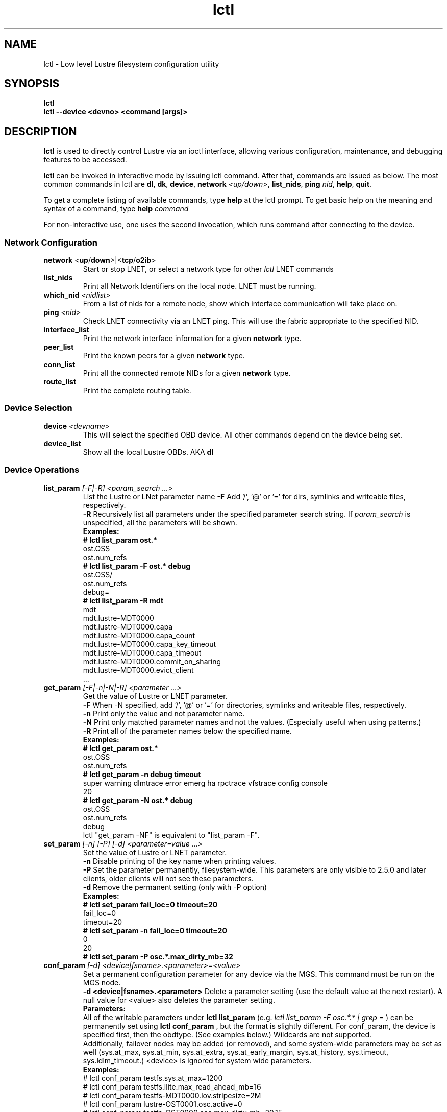 .TH lctl 1 "2016 Sep 8" Lustre "configuration utilities"
.SH NAME
lctl \- Low level Lustre filesystem configuration utility
.SH SYNOPSIS
.br
.B lctl
.br
.B lctl --device <devno> <command [args]>
.br
.SH DESCRIPTION
.B lctl
is used to directly control Lustre via an ioctl interface, allowing
various configuration, maintenance, and debugging features to be accessed.

.B lctl
can be invoked in interactive mode by issuing lctl command. After that, commands are issued as below. The most common commands in lctl are
.BR dl ,
.BR dk ,
.BR device ,
.B network
.IR <up/down> ,
.BR list_nids ,
.B ping
.IR nid ,
.BR help ,
.BR quit .

To get a complete listing of available commands, type
.B help
at the lctl prompt.  To get basic help on the meaning and syntax of a
command, type
.B help
.I command
.  Command completion is activated with the TAB key, and command history is available via the up- and down-arrow keys.

For non-interactive use, one uses the second invocation, which runs command after connecting to the device.

.SS Network Configuration
.TP
.BR network " <" up / down >|< tcp / o2ib >
Start or stop LNET, or select a network type for other
.I lctl
LNET commands
.TP
.BI list_nids
Print all Network Identifiers on the local node. LNET must be running.
.TP
.BI which_nid " <nidlist>"
From a list of nids for a remote node, show which interface communication
will take place on.
.TP
.BI ping " <nid> "
Check LNET connectivity via an LNET ping. This will use the fabric
appropriate to the specified NID.
.TP
.BI interface_list
Print the network interface information for a given
.B network
type.
.TP
.BI peer_list
Print the known peers for a given
.B network
type.
.TP
.BI conn_list
Print all the connected remote NIDs for a given
.B network
type.
.TP
.BI route_list
Print the complete routing table.
.PP
.SS Device Selection
.TP
.BI device " <devname> "
This will select the specified OBD device.  All other commands depend on the device being set.
.TP
.BI device_list
Show all the local Lustre OBDs. AKA
.B dl
.PP
.SS Device Operations
.TP
.BI list_param " [-F|-R] <param_search ...>"
List the Lustre or LNet parameter name
.B -F
Add '/', '@' or '=' for dirs, symlinks and writeable files, respectively.
.br
.B -R
Recursively list all parameters under the specified parameter search string. If
.I param_search
is unspecified, all the parameters will be shown.
.br
.B Examples:
.br
.B
# lctl list_param ost.*
.br
  ost.OSS
.br
  ost.num_refs
.br
.B
# lctl list_param -F ost.* debug
.br
  ost.OSS/
.br
  ost.num_refs
.br
  debug=
.br
.B
# lctl list_param -R mdt
.br
  mdt
.br
  mdt.lustre-MDT0000
.br
  mdt.lustre-MDT0000.capa
.br
  mdt.lustre-MDT0000.capa_count
.br
  mdt.lustre-MDT0000.capa_key_timeout
.br
  mdt.lustre-MDT0000.capa_timeout
.br
  mdt.lustre-MDT0000.commit_on_sharing
.br
  mdt.lustre-MDT0000.evict_client
.br
  ...
.TP
.BI get_param " [-F|-n|-N|-R] <parameter ...>"
Get the value of Lustre or LNET parameter.
.br
.B -F
When -N specified, add '/', '@' or '=' for directories, symlinks and writeable files, respectively.
.br
.br
.B -n
Print only the value and not parameter name.
.br
.B -N
Print only matched parameter names and not the values. (Especially useful when using patterns.)
.br
.B -R
Print all of the parameter names below the specified name.
.br
.B Examples:
.br
.B
# lctl get_param ost.*
.br
  ost.OSS
.br
  ost.num_refs
.br
.B
# lctl get_param -n debug timeout
.br
  super warning dlmtrace error emerg ha rpctrace vfstrace config console
.br
  20
.br
.B
# lctl get_param -N ost.* debug
.br
  ost.OSS
.br
  ost.num_refs
.br
  debug
.br
lctl "get_param -NF" is equivalent to "list_param -F".
.TP
.BI set_param " [-n] [-P] [-d] <parameter=value ...>"
Set the value of Lustre or LNET parameter.
.br
.B -n
Disable printing of the key name when printing values.
.br
.B -P
Set the parameter permanently, filesystem-wide.
This parameters are only visible to 2.5.0 and later clients, older clients will not see these parameters.
.br
.B -d
Remove the permanent setting (only with -P option)
.br
.B Examples:
.br
.B
# lctl set_param fail_loc=0 timeout=20
.br
  fail_loc=0
.br
  timeout=20
.br
.B
# lctl set_param -n fail_loc=0 timeout=20
.br
  0
.br
  20
.br
.B
# lctl set_param -P osc.*.max_dirty_mb=32
.br
.TP
.BI conf_param " [-d] <device|fsname>.<parameter>=<value>"
Set a permanent configuration parameter for any device via the MGS.  This
command must be run on the MGS node.
.br
.B -d <device|fsname>.<parameter>
Delete a parameter setting (use the default value at the next restart).  A null value for <value> also deletes the parameter setting.
.br
.B Parameters:
.br
All of the writable parameters under
.B lctl list_param
(e.g.
.I lctl list_param -F osc.*.* | grep =
) can be permanently set using
.B lctl conf_param
, but the format is slightly different.  For conf_param, the device is specified first, then the obdtype. (See examples below.)  Wildcards are not supported.
.br
Additionally, failover nodes may be added (or removed), and some system-wide parameters may be set as well (sys.at_max, sys.at_min, sys.at_extra, sys.at_early_margin, sys.at_history, sys.timeout, sys.ldlm_timeout.)  <device> is ignored for system wide parameters.
.br
.B Examples:
.br
# lctl conf_param testfs.sys.at_max=1200
.br
# lctl conf_param testfs.llite.max_read_ahead_mb=16
.br
# lctl conf_param testfs-MDT0000.lov.stripesize=2M
.br
# lctl conf_param lustre-OST0001.osc.active=0
.br
# lctl conf_param testfs-OST0000.osc.max_dirty_mb=29.15
.br
# lctl conf_param testfs-OST0000.ost.client_cache_seconds=15
.br
# lctl conf_param testfs-OST0000.failover.node=1.2.3.4@tcp1
.TP
.BI activate
Reactivate an import after deactivating, below.  This setting is only effective until the next restart (see
.B conf_param
).
.TP
.BI deactivate
Deactivate an import, in particular meaning do not assign new file stripes
to an OSC.  This command should be used on the OSC in the MDT LOV
corresponding to a failed OST device, to prevent further attempts at
communication with the failed OST.
.TP
.BI abort_recovery
Abort the recovery process on a restarting MDT or OST device
.PP
.SS Virtual Block Device Operation
Lustre is able to emulate a virtual block device upon regular file. It is necessary to be used when you are trying to setup a swap space via file.
.TP
.BI blockdev_attach " <file name> <device node>"
Attach the lustre regular file to a block device. If the device node is not existent, lctl will create it \- it is recommended to create it by lctl since the emulator uses a dynamical major number.
.TP
.BI blockdev_detach " <device node>"
Detach the virtual block device.
.TP
.BI blockdev_info " <device node>"
Acquire which lustre file was attached to the device node.
.PP
.SS Changelogs
.TP
.BI changelog_register " [-n]"
Register a new changelog user for a particular device.  Changelog entries
will not be purged beyond any registered users' set point. (See lfs changelog_clear.)
.br
.B -n
Print only the ID of the newly registered user.
.TP
.BI changelog_deregister " <id>"
Unregister an existing changelog user.  If the user's "clear" record number
is the minimum for the device, changelog records will be purged until the
next minimum.
.PP
.SS Nodemap
An identity mapping feature that facilitates mapping of client UIDs and GIDs to
local file system UIDs and GIDs, while maintaining POSIX ownership, permissions,
and quota.

While the nodemap feature is enabled, all client file system access is subject
to the nodemap identity mapping policy, which consists of the 'default' catchall
nodemap, and any user-defined nodemaps. The 'default' nodemap maps all client
identities to 99:99 (nobody:nobody). Administrators can define nodemaps for a
range of client NIDs which map identities, and these nodemaps can be flagged as
 'trusted' so identities are accepted without translation, as well as flagged
as 'admin' meaning that root is not squashed for these nodes.

Note: In the current phase of implementation, to use the nodemap functionality
you only need to enable and define nodemaps on the MDS. The MDSes must also be
in a nodemap with the admin and trusted flags set. To use quotas with nodemaps,
you must also use set_param to enable and define nodemaps on the OSS (matching
what is defined on the MDS). Nodemaps do not currently persist, unless you
define them with set_param and use the -P flag. Note that there is a hard limit
to the number of changes you can persist over the lifetime of the file system.

See also:

.PP
\fBlctl-nodemap-activate\fR(8)
.RS 4
Activate/deactivate the nodemap feature.
.RE
.PP
\fBlctl-nodemap-add\fR(8)
.RS 4
Add a new nodemap, to which NID ranges, identities, and properties can be added.
.RE
.PP
\fBlctl-nodemap-del\fR(8)
.RS 4
Delete an existing nodemap.
.RE
.PP
\fBlctl-nodemap-add-range\fR(8)
.RS 4
Define a range of NIDs for a nodemap.
.RE
.PP
\fBlctl-nodemap-del-range\fR(8)
.RS 4
Delete an existing NID range from a nodemap.
.RE
.PP
\fBlctl-nodemap-add-idmap\fR(8)
.RS 4
Add a UID or GID mapping to a nodemap.
.RE
.PP
\fBlctl-nodemap-del-idmap\fR(8)
.RS 4
Delete an existing UID or GID mapping from a nodemap.
.RE
.PP
\fBlctl-nodemap-modify\fR(8)
.RS 4
Modify a nodemap property.
.RE
.SS Configuration logs
.TP
.BI clear_conf " <device|fsname>"
This command runs on MGS node having MGS device mounted with -o
nosvc. It cleanups configuration files (those which stored in
CONFIGS/) of records marked SKIP-ed. If filesystem name is given, then
all configation files are cleaned. Otherwise, specific log
(ex. lustre-MDT0000) is handled.
.PP
.SS LFSCK
An on-line Lustre consistency check and repair tool. It is used for totally
replacing the old lfsck tool for kinds of Lustre inconsistency verification,
including: corrupted or lost OI mapping, corrupted or lost link EA, corrupted
or lost FID in name entry, dangling name entry, multiple referenced name entry,
unmatched MDT-object and name entry pairs, orphan MDT-object, incorrect
MDT-object links count, corrupted namespace, corrupted or lost lov EA, lost
OST-object, multiple referenced OST-object, unmatched MDT-object and OST-object
pairs, orphan OST-object, and so on.

See also:

.PP
\fBlctl-lfsck-start\fR(8)
.RS 4
Start LFSCK on the specified MDT or OST device with specified parameters.
.RE
.PP
\fBlctl-lfsck-stop\fR(8)
.RS 4
Stop LFSCK on the specified MDT or OST device.
.RE
.PP
\fBlctl-lfsck-query\fR(8)
.RS 4
Get the LFSCK global status via the specified MDT device.
.RE
.SS Debug
.TP
.BI debug_daemon
Start and stop the debug daemon, and control the output filename and size.
.TP
.BI debug_kernel " [file] [raw]"
Dump the kernel debug buffer to stdout or file.
.TP
.BI debug_file " <input> [output]"
Convert kernel-dumped debug log from binary to plain text format.
.TP
.BI clear
Clear the kernel debug buffer.
.TP
.BI mark " <text>"
Insert marker text in the kernel debug buffer.
.TP
.BI filter " <subsystem id/debug mask>"
Filter kernel debug messages by subsystem or mask.
.TP
.BI show " <subsystem id/debug mask>"
Show specific type of messages.
.TP
.BI debug_list " <subs/types>"
List all the subsystem and debug types.
.TP
.BI modules " <path>"
Provide gdb-friendly module information.

.SH OPTIONS
The following options can be used to invoke lctl.
.TP
.B --device
The device to be used for the operation. This can be specified by name or
number. See
.B device_list
.TP
.B --ignore_errors | ignore_errors
Ignore errors during script processing
.TP
.B lustre_build_version
Output the build version of the Lustre kernel modules
.TP
.B --version
Output the build version of the lctl utility
.TP
.B help
Provides brief help on the various arguments
.TP
.B exit/quit
Quit the interactive lctl session

.SH EXAMPLES
# lctl
.br
lctl > dl
  0 UP mgc MGC192.168.0.20@tcp bfbb24e3-7deb-2ffa-eab0-44dffe00f692 5
  1 UP ost OSS OSS_uuid 3
  2 UP obdfilter testfs-OST0000 testfs-OST0000_UUID 3
.br
lctl > dk /tmp/log
Debug log: 87 lines, 87 kept, 0 dropped.
.br
lctl > quit

.SH AVAILABILITY
.B lctl
is part of the
.BR Lustre (7)
filesystem package.
.SH SEE ALSO
.BR lustre (7),
.BR mkfs.lustre (8),
.BR mount.lustre (8),
.BR lctl (8),
.BR lctl-lfsck-start (8),
.BR lctl-lfsck-stop (8),
.BR lctl-lfsck-query (8),
.BR lctl-network (8),
.BR lctl-nodemap-activate (8),
.BR lctl-nodemap-add-idmap (8),
.BR lctl-nodemap-add-range (8),
.BR lctl-nodemap-add (8),
.BR lctl-nodemap-del-idmap (8),
.BR lctl-nodemap-del-range (8),
.BR lctl-nodemap-del (8),
.BR lctl-nodemap-modify (8),
.BR lfs (1)
